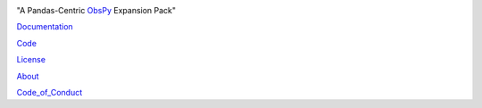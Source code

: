 .. image:: https://user-images.githubusercontent.com/11671536/51515070-22241c00-1dc7-11e9-90d5-832f3caa5c70.png

"A Pandas-Centric ObsPy_ Expansion Pack"

|Build Status| |Coverage| |Version Status| |Supported Versions| |Style| |Downloads| |Licence|

Documentation_

Code_

License_

About_

Code_of_Conduct_

.. _About: https://github.com/niosh-mining/about
.. _ObsPy: https://github.com/obspy/obspy
.. _Documentation: https://niosh-mining.github.io/obsplus/versions/latest/index.html
.. _Code: https://github.com/niosh-mining/obsplus
.. _License: https://choosealicense.com/licenses/lgpl-3.0/
.. _Code_of_Conduct: https://github.com/niosh-mining/.github/CODE_OF_CONDUCT.md

.. |Build Status| image:: https://travis-ci.org/niosh-mining/obsplus.svg?branch=master
   :target: https://travis-ci.org/niosh-mining/obsplus

.. |Coverage| image:: https://coveralls.io/repos/github/niosh-mining/obsplus/badge.svg?branch=master
   :target: https://coveralls.io/github/niosh-mining/obsplus?branch=master

.. |Supported Versions| image:: https://img.shields.io/pypi/pyversions/obsplus.svg
   :target: https://pypi.python.org/pypi/obsplus

.. |Licence| image:: https://www.gnu.org/graphics/lgplv3-88x31.png
   :target: https://www.gnu.org/licenses/lgpl.html

.. |Version Status| image:: https://img.shields.io/pypi/v/obsplus.svg
   :target: https://pypi.python.org/pypi/obsplus/

.. |Style| image:: https://img.shields.io/badge/code%20style-black-000000.svg
   :target: https://github.com/ambv/black
   :alt: Code style: black

.. |Downloads| image:: https://pepy.tech/badge/obsplus
   :target: https://pepy.tech/project/obsplus
   :alt: Downloads

